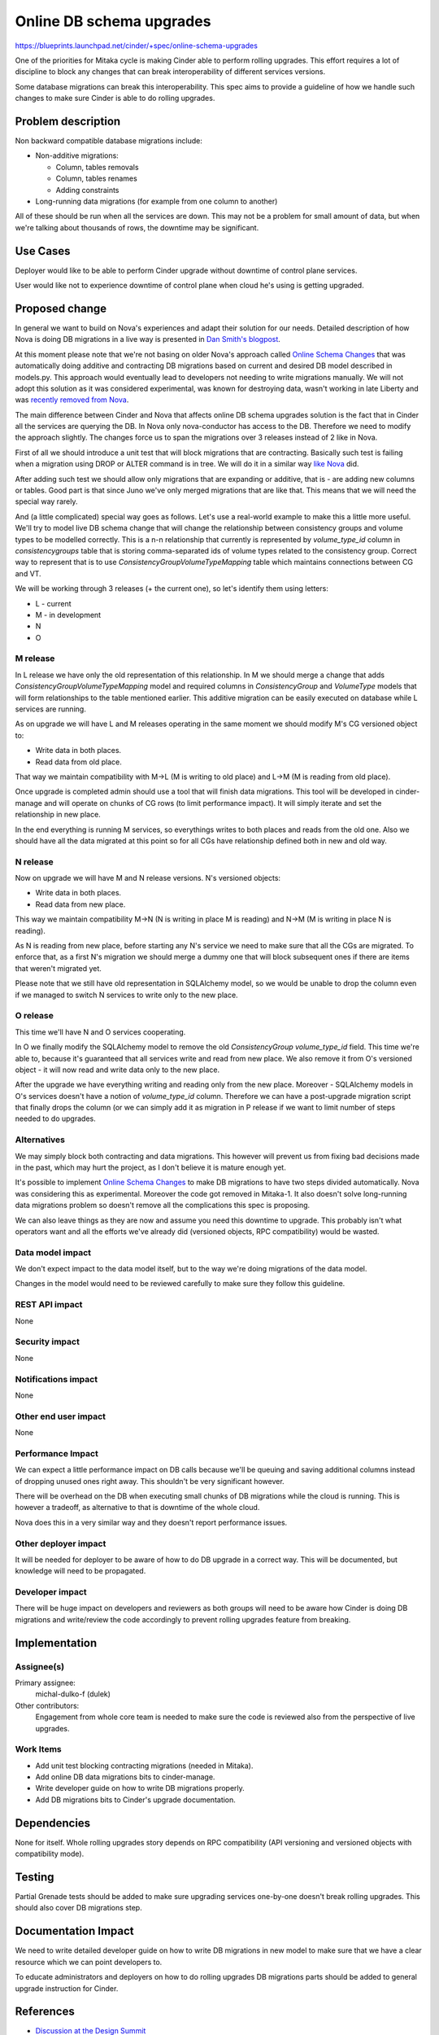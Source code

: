 ..
 This work is licensed under a Creative Commons Attribution 3.0 Unported
 License.

 http://creativecommons.org/licenses/by/3.0/legalcode

=========================
Online DB schema upgrades
=========================

https://blueprints.launchpad.net/cinder/+spec/online-schema-upgrades

One of the priorities for Mitaka cycle is making Cinder able to perform rolling
upgrades. This effort requires a lot of discipline to block any changes that
can break interoperability of different services versions.

Some database migrations can break this interoperability. This spec aims to
provide a guideline of how we handle such changes to make sure Cinder is able
to do rolling upgrades.

Problem description
===================

Non backward compatible database migrations include:

* Non-additive migrations:

  * Column, tables removals
  * Column, tables renames
  * Adding constraints

* Long-running data migrations (for example from one column to another)

All of these should be run when all the services are down. This may not be a
problem for small amount of data, but when we're talking about thousands of
rows, the downtime may be significant.

Use Cases
=========

Deployer would like to be able to perform Cinder upgrade without downtime of
control plane services.

User would like not to experience downtime of control plane when cloud he's
using is getting upgraded.

Proposed change
===============

In general we want to build on Nova's experiences and adapt their solution for
our needs. Detailed description of how Nova is doing DB migrations in a live
way is presented in `Dan Smith's blogpost`_.

At this moment please note that we're not basing on older Nova's approach
called `Online Schema Changes`_ that was automatically doing additive and
contracting DB migrations based on current and desired DB model described in
models.py. This approach would eventually lead to developers not needing to
write migrations manually. We will not adopt this solution as it was considered
experimental, was known for destroying data, wasn't working in late Liberty and
was `recently removed from Nova`_.

The main difference between Cinder and Nova that affects online DB schema
upgrades solution is the fact that in Cinder all the services are querying the
DB. In Nova only nova-conductor has access to the DB. Therefore we need to
modify the approach slightly. The changes force us to span the migrations over
3 releases instead of 2 like in Nova.

First of all we should introduce a unit test that will block migrations that
are contracting. Basically such test is failing when a migration using DROP or
ALTER command is in tree. We will do it in a similar way `like Nova`_ did.

After adding such test we should allow only migrations that are expanding or
additive, that is - are adding new columns or tables. Good part is that since
Juno we've only merged migrations that are like that. This means that we will
need the special way rarely.

And (a little complicated) special way goes as follows. Let's use a real-world
example to make this a little more useful. We'll try to model live DB schema
change that will change the relationship between consistency groups and volume
types to be modelled correctly. This is a n-n relationship that currently is
represented by `volume_type_id` column in `consistencygroups` table that is
storing comma-separated ids of volume types related to the consistency group.
Correct way to represent that is to use `ConsistencyGroupVolumeTypeMapping`
table which maintains connections between CG and VT.

We will be working through 3 releases (+ the current one), so let's identify
them using letters:

* L - current
* M - in development
* N
* O

M release
---------

In L release we have only the old representation of this relationship. In M we
should merge a change that adds `ConsistencyGroupVolumeTypeMapping` model and
required columns in `ConsistencyGroup` and `VolumeType` models that will form
relationships to the table mentioned earlier. This additive migration can be
easily executed on database while L services are running.

As on upgrade we will have L and M releases operating in the same moment we
should modify M's CG versioned object to:

* Write data in both places.
* Read data from old place.

That way we maintain compatibility with M->L (M is writing to old place) and
L->M (M is reading from old place).

Once upgrade is completed admin should use a tool that will finish data
migrations. This tool will be developed in cinder-manage and will operate on
chunks of CG rows (to limit performance impact). It will simply iterate and set
the relationship in new place.

In the end everything is running M services, so everythings writes to both
places and reads from the old one. Also we should have all the data migrated at
this point so for all CGs have relationship defined both in new and old way.

N release
---------

Now on upgrade we will have M and N release versions. N's versioned objects:

* Write data in both places.
* Read data from new place.

This way we maintain compatibility M->N (N is writing in place M is reading)
and N->M (M is writing in place N is reading).

As N is reading from new place, before starting any N's service we need to make
sure that all the CGs are migrated. To enforce that, as a first N's migration
we should merge a dummy one that will block subsequent ones if there are items
that weren't migrated yet.

Please note that we still have old representation in SQLAlchemy model, so we
would be unable to drop the column even if we managed to switch N services to
write only to the new place.

O release
---------

This time we'll have N and O services cooperating.

In O we finally modify the SQLAlchemy model to remove the old
`ConsistencyGroup` `volume_type_id` field. This time we're able to, because
it's guaranteed that all services write and read from new place.  We also
remove it from O's versioned object - it will now read and write data only to
the new place.

After the upgrade we have everything writing and reading only from the new
place. Moreover - SQLAlchemy models in O's services doesn't have a notion of
`volume_type_id` column. Therefore we can have a post-upgrade migration script
that finally drops the column (or we can simply add it as migration in P
release if we want to limit number of steps needed to do upgrades.

Alternatives
------------

We may simply block both contracting and data migrations. This however will
prevent us from fixing bad decisions made in the past, which may hurt the
project, as I don't believe it is mature enough yet.

It's possible to implement `Online Schema Changes`_ to make DB migrations to
have two steps divided automatically. Nova was considering this as
experimental. Moreover the code got removed in Mitaka-1. It also doesn't solve
long-running data migrations problem so doesn't remove all the complications
this spec is proposing.

We can also leave things as they are now and assume you need this downtime to
upgrade. This probably isn't what operators want and all the efforts we've
already did (versioned objects, RPC compatibility) would be wasted.

Data model impact
-----------------

We don't expect impact to the data model itself, but to the way we're doing
migrations of the data model.

Changes in the model would need to be reviewed carefully to make sure they
follow this guideline.

REST API impact
---------------

None

Security impact
---------------

None

Notifications impact
--------------------

None

Other end user impact
---------------------

None

Performance Impact
------------------

We can expect a little performance impact on DB calls because we'll be queuing
and saving additional columns instead of dropping unused ones right away. This
shouldn't be very significant however.

There will be overhead on the DB when executing small chunks of DB migrations
while the cloud is running. This is however a tradeoff, as alternative to that
is downtime of the whole cloud.

Nova does this in a very similar way and they doesn't report performance
issues.

Other deployer impact
---------------------

It will be needed for deployer to be aware of how to do DB upgrade in a correct
way. This will be documented, but knowledge will need to be propagated.

Developer impact
----------------

There will be huge impact on developers and reviewers as both groups will need
to be aware how Cinder is doing DB migrations and write/review the code
accordingly to prevent rolling upgrades feature from breaking.

Implementation
==============

Assignee(s)
-----------


Primary assignee:
  michal-dulko-f (dulek)

Other contributors:
  Engagement from whole core team is needed to make sure the code is reviewed
  also from the perspective of live upgrades.

Work Items
----------

* Add unit test blocking contracting migrations (needed in Mitaka).
* Add online DB data migrations bits to cinder-manage.
* Write developer guide on how to write DB migrations properly.
* Add DB migrations bits to Cinder's upgrade documentation.

Dependencies
============

None for itself. Whole rolling upgrades story depends on RPC compatibility
(API versioning and versioned objects with compatibility mode).

Testing
=======

Partial Grenade tests should be added to make sure upgrading services
one-by-one doesn't break rolling upgrades. This should also cover DB migrations
step.

Documentation Impact
====================

We need to write detailed developer guide on how to write DB migrations in new
model to make sure that we have a clear resource which we can point developers
to.

To educate administrators and deployers on how to do rolling upgrades DB
migrations parts should be added to general upgrade instruction for Cinder.

References
==========

* `Discussion at the Design Summit`_

.. _Online Schema Changes: https://blueprints.launchpad.net/nova/+spec/online-schema-changes
.. _Dan Smith's blogpost: http://www.danplanet.com/blog/2015/10/07/upgrades-in-nova-database-migrations/
.. _recently removed from Nova: https://review.openstack.org/#/c/239922/
.. _like Nova: https://review.openstack.org/#/c/197349/
.. _Discussion at the Design Summit: https://www.youtube.com/watch?v=2BLJMPsaWZg
